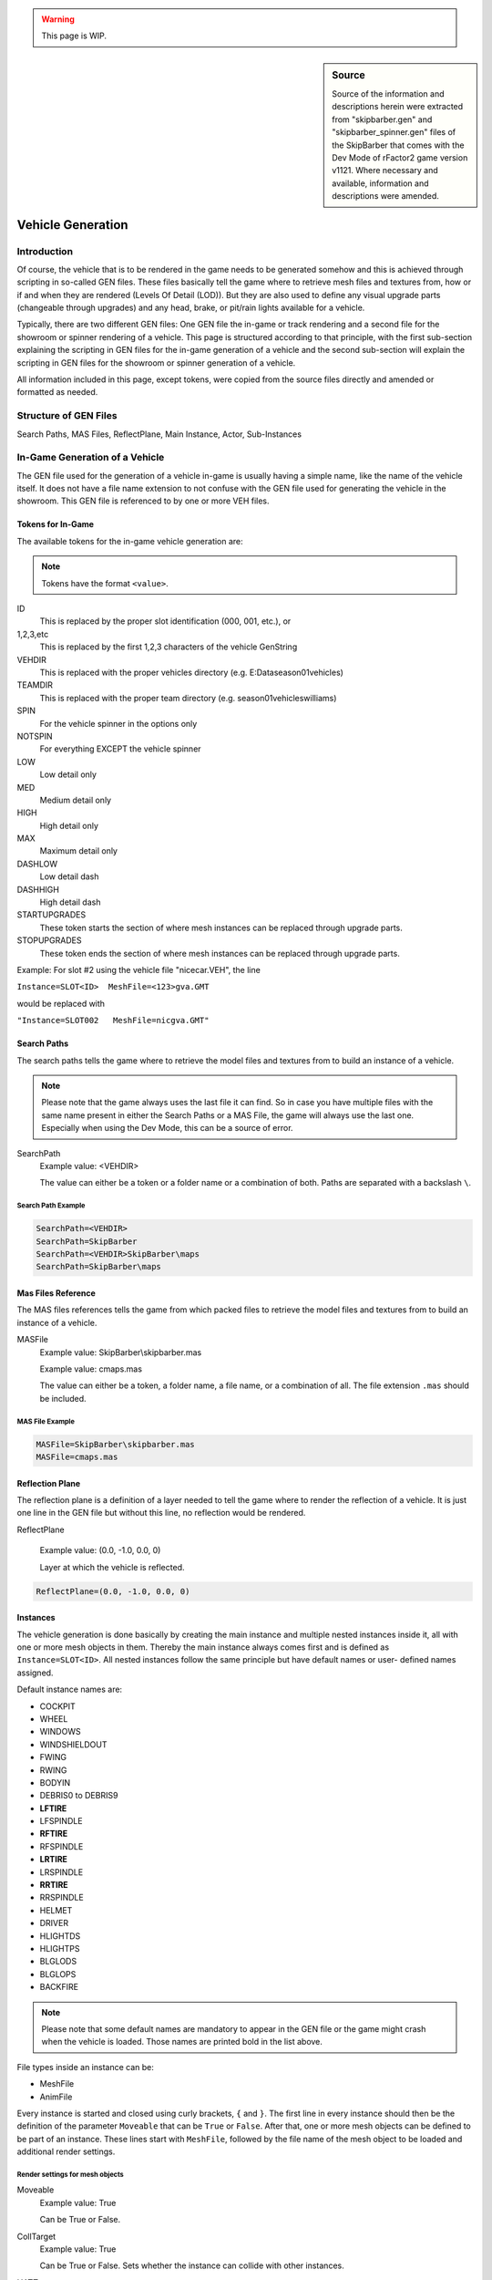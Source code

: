 .. warning::

  This page is WIP.

.. sidebar:: Source

  Source of the information and descriptions herein were extracted from
  "skipbarber.gen" and "skipbarber_spinner.gen" files of the SkipBarber that
  comes with the Dev Mode of rFactor2 game version v1121. Where necessary and
  available, information and descriptions were amended.

##################
Vehicle Generation
##################

************
Introduction
************

Of course, the vehicle that is to be rendered in the game needs to be generated
somehow and this is achieved through scripting in so-called GEN files. These files
basically tell the game where to retrieve mesh files and textures from, how or if
and when they are rendered (Levels Of Detail (LOD)). But they are also used to
define any visual upgrade parts (changeable through upgrades) and any head, brake,
or pit/rain lights available for a vehicle.

Typically, there are two different GEN files: One GEN file the in-game or track
rendering and a second file for the showroom or spinner rendering of a vehicle.
This page is structured according to that principle, with the first sub-section
explaining the scripting in GEN files for the in-game generation of a vehicle and
the second sub-section will explain the scripting in GEN files for the showroom or
spinner generation of a vehicle.

All information included in this page, except tokens, were copied from the source
files directly and amended or formatted as needed.

**********************
Structure of GEN Files
**********************

Search Paths, MAS Files, ReflectPlane, Main Instance, Actor, Sub-Instances

.. image:: img/gen_file_structure.png


*******************************
In-Game Generation of a Vehicle
*******************************

The GEN file used for the generation of a vehicle in-game is usually having a simple
name, like the name of the vehicle itself. It does not have a file name extension to
not confuse with the GEN file used for generating the vehicle in the showroom.
This GEN file is referenced to by one or more VEH files.

.. _vehicle-generation-ingame-tokens:

Tokens for In-Game
==================

The available tokens for the in-game vehicle generation are:

.. note:: Tokens have the format ``<value>``.

ID
  This is replaced by the proper slot identification (000, 001, etc.), or

1,2,3,etc
  This is replaced by the first 1,2,3 characters of the vehicle GenString

VEHDIR
  This is replaced with the proper vehicles directory (e.g. E:\Data\season01\vehicles)

TEAMDIR
  This is replaced with the proper team directory (e.g. season01\vehicles\williams)

SPIN
  For the vehicle spinner in the options only

NOTSPIN
  For everything EXCEPT the vehicle spinner

LOW
  Low detail only

MED
  Medium detail only

HIGH
  High detail only

MAX
  Maximum detail only

DASHLOW
  Low detail dash

DASHHIGH
  High detail dash

STARTUPGRADES
  These token starts the section of where mesh instances can be replaced through
  upgrade parts.

STOPUPGRADES
  These token ends the section of where mesh instances can be replaced through
  upgrade parts.

Example: For slot #2 using the vehicle file "nicecar.VEH", the line

``Instance=SLOT<ID>  MeshFile=<123>gva.GMT``

would be replaced with

``"Instance=SLOT002   MeshFile=nicgva.GMT"``

Search Paths
============

The search paths tells the game where to retrieve the model files and textures
from to build an instance of a vehicle.

.. note:: Please note that the game always uses the last file it can find. So in
  case you have multiple files with the same name present in either the Search
  Paths or a MAS File, the game will always use the last one. Especially when using
  the Dev Mode, this can be a source of error.

SearchPath
  Example value:  <VEHDIR>

  The value can either be a token or a folder name or a combination of both.
  Paths are separated with a backslash ``\``.

Search Path Example
-------------------

.. code-block::

  SearchPath=<VEHDIR>
  SearchPath=SkipBarber
  SearchPath=<VEHDIR>SkipBarber\maps
  SearchPath=SkipBarber\maps

Mas Files Reference
===================

The MAS files references tells the game from which packed files to retrieve the
model files and textures from to build an instance of a vehicle.

MASFile
  Example value:  SkipBarber\\skipbarber.mas

  Example value:  cmaps.mas

  The value can either be a token, a folder name, a file name, or a combination
  of all. The file extension ``.mas`` should be included.

MAS File Example
----------------

.. code-block::

  MASFile=SkipBarber\skipbarber.mas
  MASFile=cmaps.mas

Reflection Plane
================

The reflection plane is a definition of a layer needed to tell the game where to
render the reflection of a vehicle. It is just one line in the GEN file but without
this line, no reflection would be rendered.

ReflectPlane

  Example value: (0.0, -1.0, 0.0, 0)

  Layer at which the vehicle is reflected.

.. code-block::

  ReflectPlane=(0.0, -1.0, 0.0, 0)

Instances
=========

The vehicle generation is done basically by creating the main instance and
multiple nested instances inside it, all with one or more mesh objects in them.
Thereby the main instance always comes first and is defined as ``Instance=SLOT<ID>``.
All nested instances follow the same principle but have default names or user-
defined names assigned.

Default instance names are:

- COCKPIT
- WHEEL
- WINDOWS
- WINDSHIELDOUT
- FWING
- RWING
- BODYIN
- DEBRIS0 to DEBRIS9
- **LFTIRE**
- LFSPINDLE
- **RFTIRE**
- RFSPINDLE
- **LRTIRE**
- LRSPINDLE
- **RRTIRE**
- RRSPINDLE
- HELMET
- DRIVER
- HLIGHTDS
- HLIGHTPS
- BLGLODS
- BLGLOPS
- BACKFIRE

.. note:: Please note that some default names are mandatory to appear in the
  GEN file or the game might crash when the vehicle is loaded. Those names are
  printed bold in the list above.

File types inside an instance can be:

- MeshFile

- AnimFile

Every instance is started and closed using curly brackets, ``{`` and ``}``. The
first line in every instance should then be the definition of the parameter
``Moveable`` that can be ``True`` or ``False``. After that, one or more mesh
objects can be defined to be part of an instance. These lines start with
``MeshFile``, followed by the file name of the mesh object to be loaded and
additional render settings.

Render settings for mesh objects
--------------------------------

Moveable
  Example value: True

  Can be True or False.

CollTarget
  Example value: True

  Can be True or False. Sets whether the instance can collide with other instances.

HATTarget
  Example value: True

  Can be True or False.

LODIn
  Example value: (0)

  The number inside the round brackets is a distance in meters measured from
  the active camera's position. This setting will tell the game when to show this
  mesh object: ``LOD`` stands for "Level Of Detail" and ``In`` can be understood
  to be something like "when the object is being **in**\serted into the scene".

LODOut
  Example value: (100)

  The number inside the round brackets is a distance in meters measured from
  the active camera's position. This setting will tell the game when to hide this
  mesh object: ``LOD`` stands for "Level Of Detail" and ``Out`` can be undestood
  to be something like "when the object is being cut **out** of the scene".

ShadowCaster
  Example value: (True, Solid)

  Can be True or False. If True, then the shadow the object creates can be
  further defined: It can be a solid static or a dynamic shadow.

Reflect
  Example value: NoLOD

  Can be True or False or NoLOD.

Damageable
  Example value: True

  Can be True or False.

Render
  Example value: False

  Can be True or False. With this setting the object to be loaded but switched
  on or off for being shown in the scene. Typical use cases are shadow objects,
  which are supposed to cast shadows but should not be shown as an object in the
  scene, or collision objects, which should not be shown in the scene but
  invisibly block other objects from clipping with the objects enclosed by the
  collision object.

AmbientObject
  Example value: (True,Texture)

  *Was used to render flat shadows below vehicles. Is now obsolete.*

Instance Example
----------------

The below code is an example for a mesh instance in the GEN file. For the purpose
of this example all available options are included, but of course in practice
only those found necessary should be included.

.. code-block::

  Instance=SOMEINSTANCE
  {
    Moveable=True
    MeshFile=SOMEMESH_LODA.GMT CollTarget=False HATTarget=False LODIn=(0) LODOut=(123) ShadowReceiver=True ShadowCaster=(True, Solid) Reflect=True
    MeshFile=SOMEMESH_LODB.GMT CollTarget=False HATTarget=False LODIn=(123) LODOut=(456) ShadowReceiver=True ShadowCaster=(True, Solid) Reflect=True
  }

Lights
======

Type
  Example value: Spot

  Defines the type of light. Can be spot ...

Render settings for light objects
---------------------------------

Pos
  Example value: ( 0.51, 0.49,-1.9)

  *No explanation provided*

Dir
  Example value: (-0.07,-0.08,-0.85)

  *No explanation provided*

Range
  Example value: (0.0, 320.0)

  *No explanation provided*

Active
  Example value: False

  Can be True or False.

Attenuate
  Example value: (0.15, 0.01, 0.00003)

  *No explanation provided*

Hotspots
  Example value: (10, 60)

  *No explanation provided*

Falloff
  Example value: (2)

  *No explanation provided*

Intensity
  Example value: (2.1)

  *No explanation provided*

Color
  Example value: (254, 234, 184)

  *No explanation provided*

Lights Example
--------------

The below code is an example for a headlight in the GEN file. For the purpose
of this example all available options are included, but of course in practice
only those found necessary should be included.

.. code-block::

  Light=HeadlightL
  {
    Type=Spot Pos=( 0.51, 0.49,-1.9) Dir=(-0.07,-0.08,-0.85) Range=(0.0, 320.0) Active=False Attenuate=(0.15, 0.01, 0.00003) Hotspots=(10, 60) Falloff=(2) Intensity=(2.1) Color=(254, 234, 184)
  }
  Light=HeadlightR
  {
    Type=Spot Pos=(-0.51, 0.49,-1.9) Dir=( 0.07,-0.08,-0.85) Range=(0.0, 320.0) Active=False Attenuate=(0.15, 0.01, 0.00003) Hotspots=(10, 60) Falloff=(2) Intensity=(2.1) Color=(254, 234, 184)
  }
  Light=TailLight
  {
    Type=Spot Pos=(0.0, 0.87, 1.86) Dir=(0.0,-0.12, 0.85) Range=(0.0, 4.5) Active=False Attenuate=(0.51, 0.06, 0.05) Hotspots=(80, 170) Falloff=(0.75) Intensity=(0.7) Color=(250, 8, 8)
  }

.. WIP / DUMMY / ToDo

  , and additional properties of
  the mesh objects to be rendered can be set.

  The main instance always

  Beyond mesh objects, there can also be lights defined for a vehicle, if required.

  for the vehicle with one actor and multiple nested instances.
  always starts with creating an instance of the vehicle
  that is being loaded by the game. Using the token ``<ID>``
  This vehicle instance slot is opened with

  Instance=SLOT<ID>

********************************
Showroom Generation of a Vehicle
********************************
The GEN file used for the generation of a vehicle in the showroom or spinner is
usually having a file name extension "_spinner" but may have any other name to
allow for easier distinction and reference in a VEH file. This GEN file is
referenced to by one or more VEH files.

Tokens for Showroom
===================

Available tokens in this GEN file are:

ID
  This is replaced by the proper slot identification (000, 001, etc.), or

1,2,3,etc
  This is replaced by the first 1,2,3 characters of the vehicle filename

VEHDIR
  This is replaced with the proper vehicles directory (e.g. E:\Data\season01\vehicles)

TEAMDIR
  This is replaced with the proper team directory (e.g. season01\vehicles\williams)

SPIN
  For the vehicle spinner in the options only
